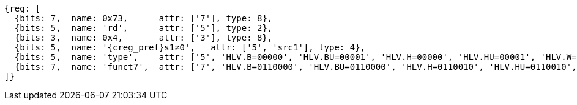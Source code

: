 [wavedrom, ,svg]
....
{reg: [
  {bits: 7,  name: 0x73,      attr: ['7'], type: 8},
  {bits: 5,  name: 'rd',      attr: ['5'], type: 2},
  {bits: 3,  name: 0x4,       attr: ['3'], type: 8},
  {bits: 5,  name: '{creg_pref}s1≠0',   attr: ['5', 'src1'], type: 4},
  {bits: 5,  name: 'type',    attr: ['5', 'HLV.B=00000', 'HLV.BU=00001', 'HLV.H=00000', 'HLV.HU=00001', 'HLV.W=00000', 'HLV.WU=00001', 'HLV.D=00000'], type: 3},
  {bits: 7,  name: 'funct7',  attr: ['7', 'HLV.B=0110000', 'HLV.BU=0110000', 'HLV.H=0110010', 'HLV.HU=0110010', 'HLV.W=0110100', 'HLV.WU=0110100', 'HLV.D=0110110'], type: 3},
]}
....
